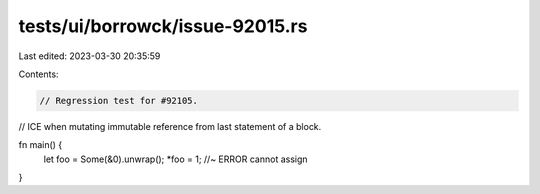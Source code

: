 tests/ui/borrowck/issue-92015.rs
================================

Last edited: 2023-03-30 20:35:59

Contents:

.. code-block:: rs

    // Regression test for #92105.
// ICE when mutating immutable reference from last statement of a block.

fn main() {
    let foo = Some(&0).unwrap();
    *foo = 1; //~ ERROR cannot assign
}


